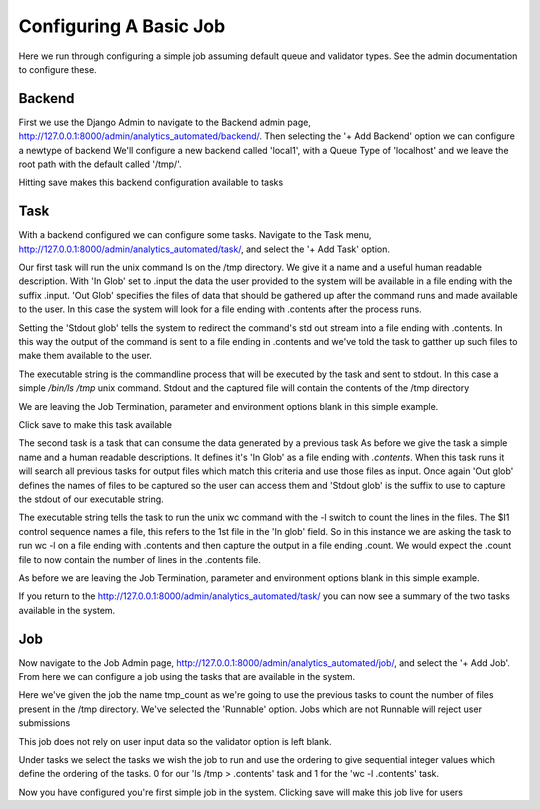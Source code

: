 .. _configuring_a_basic_job:

Configuring A Basic Job
=======================

Here we run through configuring a simple job assuming default queue and
validator types. See the admin documentation to configure these.

Backend
^^^^^^^

First we use the Django Admin to navigate to the Backend admin page,
http://127.0.0.1:8000/admin/analytics_automated/backend/.
Then selecting the '+ Add Backend' option we can configure a newtype of backend
We'll configure a new backend called 'local1', with a Queue Type
of 'localhost' and we leave the root path with the default called '/tmp/'.

Hitting save makes this backend configuration available to tasks

.. image:: backend_example.png

Task
^^^^


With a backend configured we can configure some tasks. Navigate to the Task menu,
http://127.0.0.1:8000/admin/analytics_automated/task/, and select the '+ Add Task' option.

.. image:: task1_example.png

Our first task will run the unix command ls on the /tmp directory. We give it
a name and a useful human readable description. With 'In Glob'
set to .input the data the user provided to the system will be available in a file
ending with the suffix .input. 'Out Glob' specifies the files of data that should
be gathered up after the command runs and made available to the user. In this case
the system will look for a file ending with .contents after the process runs.

Setting the 'Stdout glob' tells the system to redirect the command's std out
stream into a file ending with .contents. In this way the output of the command
is sent to a file ending in .contents and we've told the task to gatther up
such files to make them available to the user.

The executable string is the commandline process that will be executed by the
task and sent to stdout. In this case a simple `/bin/ls /tmp` unix command.
Stdout and the captured file will contain the contents of the /tmp directory

We are leaving the Job Termination, parameter and environment options blank
in this simple example.

Click save to make this task available

.. image:: task2_example.png

The second task is a task that can consume the data generated by a previous task
As before we give the task a simple name and a human readable descriptions.
It defines it's 'In Glob' as a file ending with `.contents`. When this task
runs it will search all previous tasks for output files which match this
criteria and use those files as input. Once again 'Out glob' defines the names
of files to be captured so the user can access them and 'Stdout glob' is the
suffix to use to capture the stdout of our executable string.

The executable string tells the task to run the unix wc command with the -l
switch to count the lines in the files. The $I1 control sequence names a file,
this refers to the 1st file in the 'In glob' field. So in this instance
we are asking the task to run wc -l on a file ending with .contents and then
capture the output in a file ending .count. We would expect the .count file
to now contain the number of lines in the .contents file.

As before we are leaving the Job Termination, parameter and environment options blank
in this simple example.

If you return to the http://127.0.0.1:8000/admin/analytics_automated/task/ you
can now see a summary of the two tasks available in the system.

.. image:: task_admin_example.png

Job
^^^

Now navigate to the Job Admin page, http://127.0.0.1:8000/admin/analytics_automated/job/,
and select the '+ Add Job'. From here we can configure a job using the tasks that
are available in the system.

.. image:: job1_example.png

Here we've given the job the name tmp_count as we're going to use the previous
tasks to count the number of files present in the /tmp directory. We've selected
the 'Runnable' option. Jobs which are not Runnable will reject user submissions

This job does not rely on user input data so the validator option is left blank.

Under tasks we select the tasks we wish the job to run and use the ordering
to give sequential integer values which define the ordering of the tasks.
0 for our 'ls /tmp > .contents' task and 1 for the 'wc -l .contents' task.

Now you have configured you're first simple job in the system. Clicking save
will make this job live for users
